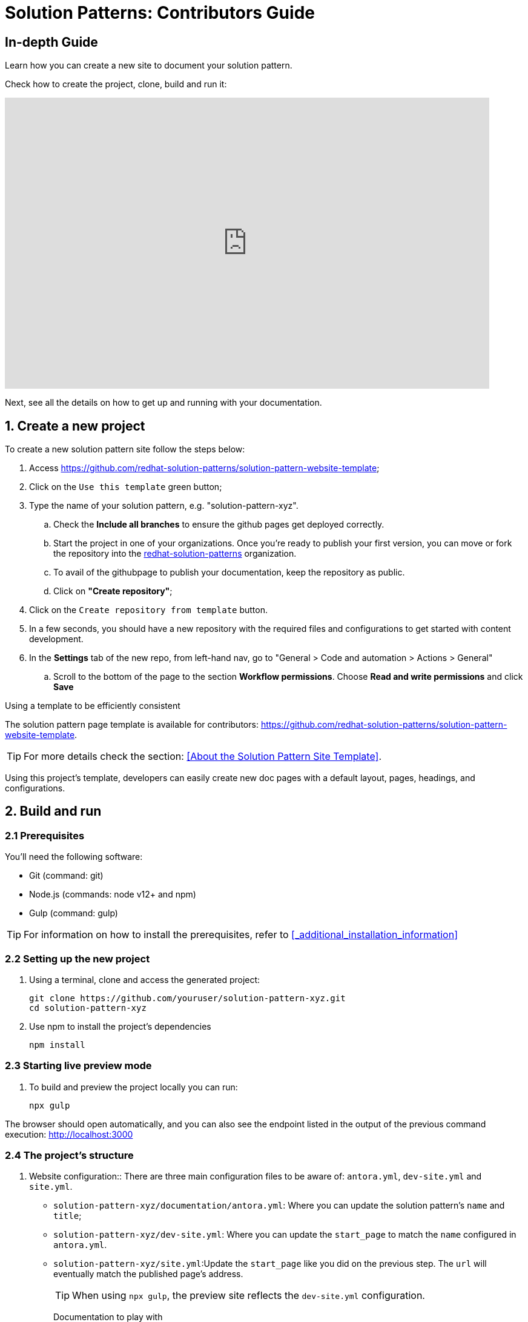 = Solution Patterns: Contributors Guide

[#full-guide]
== In-depth Guide 

Learn how you can create a new site to document your solution pattern.

Check how to create the project, clone, build and run it:

video::H1_hw8LqBos[youtube, width=800, height=480]

Next, see all the details on how to get up and running with your documentation.

== 1. Create a new project

To create a new solution pattern site follow the steps below:

. Access https://github.com/redhat-solution-patterns/solution-pattern-website-template;
. Click on the `Use this template` green button;
. Type the name of your solution pattern, e.g. "solution-pattern-xyz".
.. Check the *Include all branches* to ensure the github pages get deployed correctly.
.. Start the project in one of your organizations. Once you're ready to publish your first version, you can move or fork the repository into the https://github.com/redhat-solution-patterns[redhat-solution-patterns] organization. 
.. To avail of the githubpage to publish your documentation, keep the repository as public.
.. Click on *"Create repository"*;
. Click on the `Create repository from template` button.
. In a few seconds, you should have a new repository with the required files and configurations to get started with content development.
. In the *Settings* tab of the new repo, from left-hand nav, go to "General > Code and automation > Actions > General"
.. Scroll to the bottom of the page to the section *Workflow permissions*. Choose *Read and write permissions* and click *Save*

****
.Using a template to be efficiently consistent 

The solution pattern page template is available for contributors: https://github.com/redhat-solution-patterns/solution-pattern-website-template.

[TIP] 
For more details check the section: <<About the Solution Pattern Site Template>>.

Using this project's template, developers can easily create new doc pages with a default layout, pages, headings, and configurations.
****

== 2. Build and run

=== 2.1 Prerequisites
You'll need the following software:

* Git (command: git)
* Node.js (commands: node v12+ and npm)
* Gulp (command: gulp)

[TIP]
For information on how to install the prerequisites, refer to <<_additional_installation_information>>

=== 2.2 Setting up the new project

. Using a terminal, clone and access the generated project:
+
[.console-input]
[source,shell script]
```
git clone https://github.com/youruser/solution-pattern-xyz.git
cd solution-pattern-xyz
```
. Use npm to install the project's dependencies
+
[.console-input]
[source,shell script]
```
npm install
```

=== 2.3 Starting live preview mode

. To build and preview the project locally you can run:
+
[.console-input]
[source,shell script]
```
npx gulp
```

The browser should open automatically, and you can also see the endpoint listed in the output of the previous command execution: http://localhost:3000[]



[#structure]
=== 2.4 The project's structure

. Website configuration::
There are three main configuration files to be aware of: `antora.yml`, `dev-site.yml` and `site.yml`.

* `solution-pattern-xyz/documentation/antora.yml`: Where you can update the solution pattern's `name` and `title`;
* `solution-pattern-xyz/dev-site.yml`: Where you can update the `start_page` to match the `name` configured in `antora.yml`.
* `solution-pattern-xyz/site.yml`:Update the `start_page` like you did on the previous step. The `url` will eventually match the published page's address.
+
[TIP]
When using `npx gulp`, the preview site reflects the `dev-site.yml` configuration.
+

Documentation to play with::
There's plenty of ways to customise the solution patternmaterial available including pages, titles and subtitles, navigation menu, and external references.

Content Location::
The content is mostly located under `solution-pattern-xyz/documentation`.
Navigation::
The navigation menu on the left has automatic counters to define the section number. Modify the navigation by changing the file: `solution-pattern-xyz/documentation/modules/ROOT/nav.adoc`.
Pages::
You have a coherent content structure at hand. It includes:
** Core files: index, solution pattern introduction, architecture, demonstration and workshop; These are located under `solution-pattern-xyz/documentation/modules/ROOT/pages`;
** Headings that follow those of other existing solution patterns very closely.
+
[CAUTION]
====
Feel free to remove and adjust what doesn't serve you. However, it's highly recommended to stick to the suggested level 1 headings (e.g., "= Title"). For subheadings (h2+), try to stick to what's proposed for consistency, but go ahead and use different and more adequate subtitles when you need to.
====

== 3. Document 

In this phase you'll share all your knowledge while adopting adoc's language and components in the pages amongst the project's content structure. 

=== 3.1 Language and components 

For a majority of the work, you are welcome to use several of what Asciidoc components have to offer. Get started with https://docs.asciidoctor.org/asciidoc/latest/syntax-quick-reference/[AsciiDoc Language Syntax quick reference,window=_blank].Adding to that, you can also use the features provided by Red Hat Developers for the Scholars template, such as clipboard, tabs and different formats for console input and output.

See syntax highlights in the xref:highlights[Appendix: Documentation Syntax Highlights].

=== 3.2 Content structure

The solution patterns are structured in four major sections (which are also part of the navigation menu):

*  *Home page*: An overview about the solution. Should give examples of use cases and scenarios it addresses an applies to. An overview of the story behind the solution implementation and of the implementation architecture itself. 
* *Architecture*: Covers common challenges such as antipatterns, not-optimal technical solutions and how it impacts a successful implementation from a technical perspective. Also includes an objective bullet list of the technologies used in this solution. Here is where you can include all the architecture diagrams and explanations.
* *See the solution in action*: This is where users can see the working solution with content such as videos, text descriptions, screenshots and more. If available, it can also bring guides on how to install the demonstration implementation and its walkthrough.
* *Workshop*: if available, brings details on how to install and deliver the workshop.  

Refer to existing solution patterns for inspiration on ideas you can adopt on your own solution pattern documentation. 

== 4.Publish

. Make all the necessary changes to the cloned repo. Refer to these sections for more details on how to do this.
** Get familiar with  xref::contributor-in-depth.adoc#structure[the project's structure].
** xref::creating-solution-pattern-website.adoc#_language_and_components[Know the available capabilities to boost your document].
. To deploy the repo as github pages, you will need to manage GitHub Actions settings for your new repository. Navigate to the *Settings* tab
.. From left hand nav, go to *General > Code and automation > Actions > General*
+
image::code-automation-general.png[]
.. Scroll to the bottom of the page to the section *Workflow permissions*. 
.. Choose *Read and write permissions* and click *Save*
+
image::read-write-permissions.png[]
* After your changes are made, commit and push your changes to git. This will auto-trigger a workflow which will deploy the pages as github pages.
* To view this the deployed github-pages, navigate to *Actions*  tab
+
image::actions-tab.png[]
* Click on the workflow which is named as *pages build and deployment*, and click on the link that is highlighted below within the *deploy* step.
+
image::pages-build-deployment.png[]
* This link will open the deployed gitbub pages in a new tab. Each checkin you make will trigger a new github action, which will refresh this page


//To have your solution pattern listed in the top menu, please open a new issue in
//https://github.com/redhat-solution-patterns/course-ui/issues[this project: https://github.com/redhat-solution-patterns/course-ui/issues,window=_blank].
//
//Make sure to inform:
//
//* Short title
//* Main category (if appropriate). e.g. "Application modernization", "Edge", etc.


